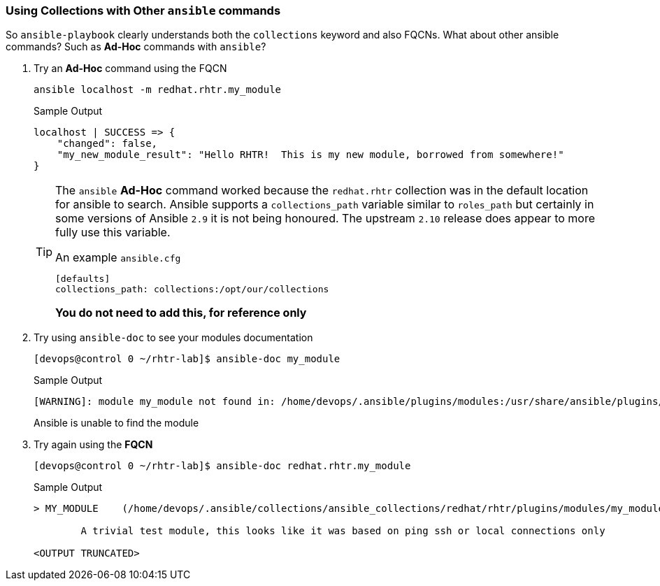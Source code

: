 :GUID: %guid%
:OSP_DOMAIN: dynamic.opentlc.com
:TOWER_URL: %tower_url%
:TOWER_ADMIN_USER: %tower_admin_user%
:TOWER_ADMIN_PASSWORD: %tower_admin_password%
:SSH_COMMAND: %ssh_command%
:SSH_PASSWORD: %ssh_password%
:VSCODE_UI_URL: %vscode_ui_url%
:VSCODE_UI_PASSWORD: %vscode_ui_password%
:organization_name: Default
:gitlab_project: ansible/gitops-lab
:project_prod: Project gitOps - Prod
:project_test: Project gitOps - Test
:inventory_prod: GitOps inventory - Prod Env
:inventory_test: GitOps inventory - Test Env
:credential_machine: host_credential
:credential_git: gitlab_credential
:credential_git_token: gitlab_token 
:credential_openstack: cloud_credential
:jobtemplate_prod: App deployer - Prod Env
:jobtemplate_test: App deployer - Test Env
:source-linenums-option:        
:markup-in-source: verbatim,attributes,quotes
:show_solution: tru


=== Using Collections with Other `ansible` commands

So `ansible-playbook` clearly understands both the `collections` keyword and also FQCNs. What about other ansible commands? Such as *Ad-Hoc* commands with `ansible`?

. Try an *Ad-Hoc* command using the FQCN

+
[source,sh]
----
ansible localhost -m redhat.rhtr.my_module
----
+

.Sample Output
[source,texinfo]
----
localhost | SUCCESS => {
    "changed": false, 
    "my_new_module_result": "Hello RHTR!  This is my new module, borrowed from somewhere!"
}
----
+

[TIP]
====
The `ansible` *Ad-Hoc* command worked because the `redhat.rhtr` collection was in the default location for ansible to search.
Ansible supports a `collections_path` variable similar to `roles_path` but certainly in some versions of Ansible `2.9` it is not being honoured. 
The upstream `2.10` release does appear to more fully use this variable.

.An example `ansible.cfg`
[source,sh]
----
[defaults]
collections_path: collections:/opt/our/collections
----
*You do not need to add this, for reference only*
====

. Try using `ansible-doc` to see your modules documentation

+
[source,sh]
----
[devops@control 0 ~/rhtr-lab]$ ansible-doc my_module
----
+
.Sample Output
[source,texinfo]
----
[WARNING]: module my_module not found in: /home/devops/.ansible/plugins/modules:/usr/share/ansible/plugins/modules:/usr/lib/python2.7/site-packages/ansible/modules
----
+

Ansible is unable to find the module

. Try again using the *FQCN* 

+
[source,sh]
----
[devops@control 0 ~/rhtr-lab]$ ansible-doc redhat.rhtr.my_module
----
+
.Sample Output
[source,texinfo]
----
> MY_MODULE    (/home/devops/.ansible/collections/ansible_collections/redhat/rhtr/plugins/modules/my_module.py)

        A trivial test module, this looks like it was based on ping ssh or local connections only

<OUTPUT TRUNCATED>
----

